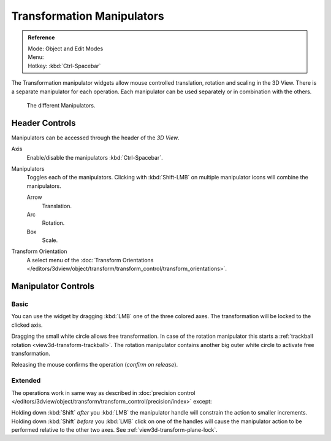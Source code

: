 .. |manip-menu| image:: /images/editors_3dview_transform_control_manipulators_header.png

***************************
Transformation Manipulators
***************************

.. admonition:: Reference
   :class: refbox

   | Mode:     Object and Edit Modes
   | Menu:     |manip-menu|
   | Hotkey:   :kbd:`Ctrl-Spacebar`


The Transformation manipulator widgets allow mouse controlled translation, rotation and scaling in the 3D View.
There is a separate manipulator for each operation.
Each manipulator can be used separately or in combination with the others.

.. figure:: /images/editors_3dview_transform_control-manipulators-manipulator_options.png

   The different Manipulators.


Header Controls
===============

Manipulators can be accessed through the header of the *3D View*.

Axis
   Enable/disable the manipulators :kbd:`Ctrl-Spacebar`.
Manipulators
   Toggles each of the manipulators. Clicking with :kbd:`Shift-LMB` on multiple manipulator icons
   will combine the manipulators.

   Arrow
      Translation.
   Arc
      Rotation.
   Box
      Scale.
Transform Orientation
   A select menu of the
   :doc:`Transform Orientations </editors/3dview/object/transform/transform_control/transform_orientations>`.


Manipulator Controls
====================

Basic
-----

You can use the widget by dragging :kbd:`LMB` one of the three colored axes.
The transformation will be locked to the clicked axis.

Dragging the small white circle allows free transformation.
In case of the rotation manipulator this starts a :ref:`trackball rotation <view3d-transform-trackball>`.
The rotation manipulator contains another big outer white circle to activate free transformation.

Releasing the mouse confirms the operation (*confirm on release*).


Extended
--------

The operations work in same way as described in
:doc:`precision control </editors/3dview/object/transform/transform_control/precision/index>` except:

Holding down :kbd:`Shift` *after* you :kbd:`LMB`
the manipulator handle will constrain the action to smaller increments.
Holding down :kbd:`Shift` *before* you :kbd:`LMB` click on one of the handles will cause the manipulator action
to be performed relative to the other two axes. See :ref:`view3d-transform-plane-lock`.


.. seealso::

   The :ref:`Manipulator Preferences <prefs-interface-manipulator>`.

